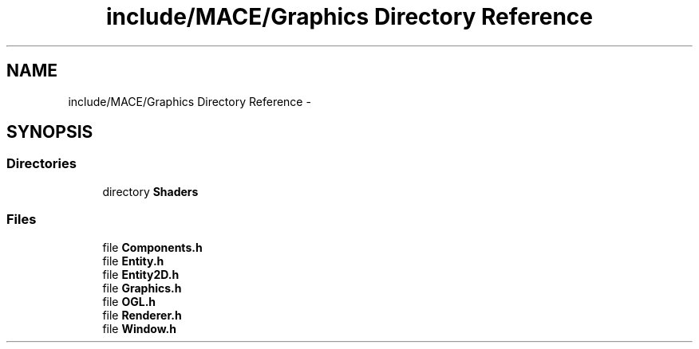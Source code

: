 .TH "include/MACE/Graphics Directory Reference" 3 "Sat Apr 8 2017" "Version Alpha" "MACE" \" -*- nroff -*-
.ad l
.nh
.SH NAME
include/MACE/Graphics Directory Reference \- 
.SH SYNOPSIS
.br
.PP
.SS "Directories"

.in +1c
.ti -1c
.RI "directory \fBShaders\fP"
.br
.in -1c
.SS "Files"

.in +1c
.ti -1c
.RI "file \fBComponents\&.h\fP"
.br
.ti -1c
.RI "file \fBEntity\&.h\fP"
.br
.ti -1c
.RI "file \fBEntity2D\&.h\fP"
.br
.ti -1c
.RI "file \fBGraphics\&.h\fP"
.br
.ti -1c
.RI "file \fBOGL\&.h\fP"
.br
.ti -1c
.RI "file \fBRenderer\&.h\fP"
.br
.ti -1c
.RI "file \fBWindow\&.h\fP"
.br
.in -1c
